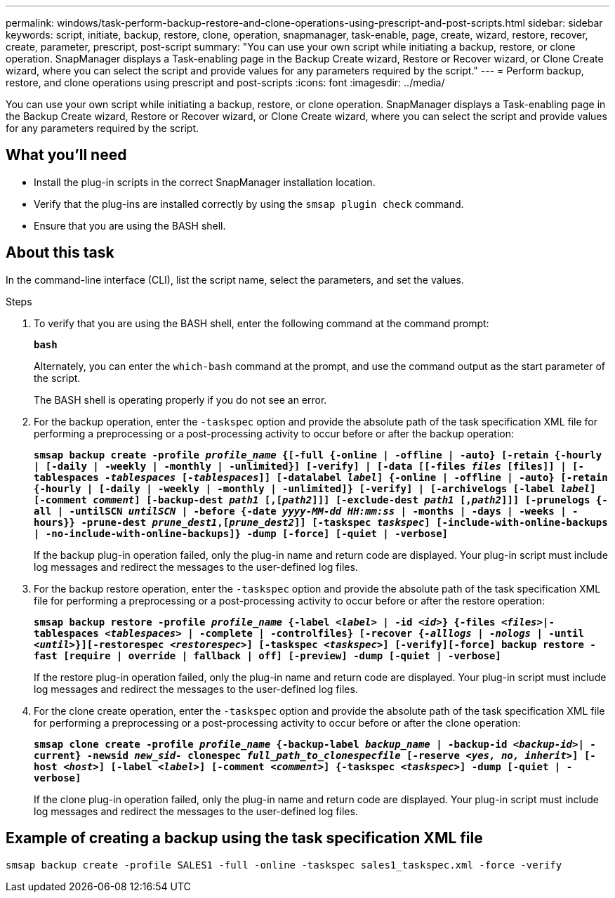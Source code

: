 ---
permalink: windows/task-perform-backup-restore-and-clone-operations-using-prescript-and-post-scripts.html
sidebar: sidebar
keywords: script, initiate, backup, restore, clone, operation, snapmanager, task-enable, page, create, wizard, restore, recover, create, parameter, prescript, post-script
summary: "You can use your own script while initiating a backup, restore, or clone operation. SnapManager displays a Task-enabling page in the Backup Create wizard, Restore or Recover wizard, or Clone Create wizard, where you can select the script and provide values for any parameters required by the script."
---
= Perform backup, restore, and clone operations using prescript and post-scripts
:icons: font
:imagesdir: ../media/

[.lead]
You can use your own script while initiating a backup, restore, or clone operation. SnapManager displays a Task-enabling page in the Backup Create wizard, Restore or Recover wizard, or Clone Create wizard, where you can select the script and provide values for any parameters required by the script.

== What you'll need

* Install the plug-in scripts in the correct SnapManager installation location.
* Verify that the plug-ins are installed correctly by using the `smsap plugin check` command.
* Ensure that you are using the BASH shell.

== About this task

In the command-line interface (CLI), list the script name, select the parameters, and set the values.

.Steps

. To verify that you are using the BASH shell, enter the following command at the command prompt:
+
`*bash*`
+
Alternately, you can enter the `which-bash` command at the prompt, and use the command output as the start parameter of the script.
+
The BASH shell is operating properly if you do not see an error.

. For the backup operation, enter the `-taskspec` option and provide the absolute path of the task specification XML file for performing a preprocessing or a post-processing activity to occur before or after the backup operation:
+
`*smsap backup create -profile _profile_name_ {[-full {-online | -offline | -auto} [-retain {-hourly | [-daily | -weekly | -monthly | -unlimited}] [-verify] | [-data [[-files _files_ [files]] | [-tablespaces _-tablespaces_ [_-tablespaces_]] [-datalabel _label_] {-online | -offline | -auto} [-retain {-hourly | [-daily | -weekly | -monthly | -unlimited]} [-verify] | [-archivelogs [-label _label_] [-comment _comment_] [-backup-dest _path1_ [,[_path2_]]] [-exclude-dest _path1_ [,_path2_]]] [-prunelogs {-all | -untilSCN _untilSCN_ | -before {-date _yyyy-MM-dd HH:mm:ss_ | -months | -days | -weeks | -hours}} -prune-dest _prune_dest1_,[_prune_dest2_]] [-taskspec _taskspec_] [-include-with-online-backups | -no-include-with-online-backups]} -dump [-force] [-quiet | -verbose]*`
+
If the backup plug-in operation failed, only the plug-in name and return code are displayed. Your plug-in script must include log messages and redirect the messages to the user-defined log files.

. For the backup restore operation, enter the `-taskspec` option and provide the absolute path of the task specification XML file for performing a preprocessing or a post-processing activity to occur before or after the restore operation:
+
`*smsap backup restore -profile _profile_name_ {-label _<label>_ | -id _<id>_} {-files _<files>_|-tablespaces _<tablespaces>_ | -complete | -controlfiles} [-recover {_-alllogs_ | _-nologs_ | -until _<until>_}][-restorespec _<restorespec>_] [-taskspec _<taskspec>_] [-verify][-force] backup restore -fast [require | override | fallback | off] [-preview] -dump [-quiet | -verbose]*`
+
If the restore plug-in operation failed, only the plug-in name and return code are displayed. Your plug-in script must include log messages and redirect the messages to the user-defined log files.

. For the clone create operation, enter the `-taskspec` option and provide the absolute path of the task specification XML file for performing a preprocessing or a post-processing activity to occur before or after the clone operation:
+
`*smsap clone create -profile _profile_name_ {-backup-label _backup_name_ | -backup-id _<backup-id>_| -current} -newsid _new_sid-_ clonespec _full_path_to_clonespecfile_ [-reserve _<yes, no, inherit>_] [-host _<host>_] [-label _<label>_] [-comment _<comment>_] {-taskspec _<taskspec>_] -dump [-quiet | -verbose]*`
+
If the clone plug-in operation failed, only the plug-in name and return code are displayed. Your plug-in script must include log messages and redirect the messages to the user-defined log files.

== Example of creating a backup using the task specification XML file

----
smsap backup create -profile SALES1 -full -online -taskspec sales1_taskspec.xml -force -verify
----
